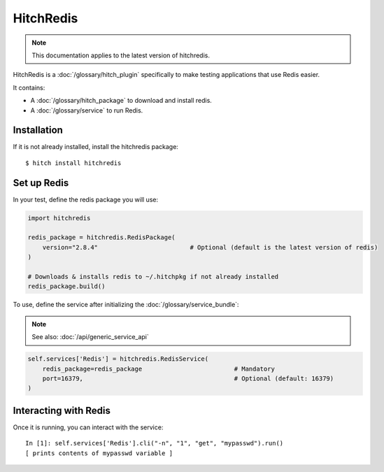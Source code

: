 HitchRedis
==========

.. note::

    This documentation applies to the latest version of hitchredis.

HitchRedis is a :doc:`/glossary/hitch_plugin` specifically to make testing applications that use Redis easier.

It contains:

* A :doc:`/glossary/hitch_package` to download and install redis.
* A :doc:`/glossary/service` to run Redis.


Installation
------------

If it is not already installed, install the hitchredis package::

    $ hitch install hitchredis


Set up Redis
------------

In your test, define the redis package you will use:

.. code-block:: python

    import hitchredis

    redis_package = hitchredis.RedisPackage(
        version="2.8.4"                         # Optional (default is the latest version of redis)
    )

    # Downloads & installs redis to ~/.hitchpkg if not already installed
    redis_package.build()


To use, define the service after initializing the :doc:`/glossary/service_bundle`:

.. note::

    See also: :doc:`/api/generic_service_api`

.. code-block:: python

    self.services['Redis'] = hitchredis.RedisService(
        redis_package=redis_package                         # Mandatory
        port=16379,                                         # Optional (default: 16379)
    )


Interacting with Redis
----------------------

Once it is running, you can interact with the service::

    In [1]: self.services['Redis'].cli("-n", "1", "get", "mypasswd").run()
    [ prints contents of mypasswd variable ]

